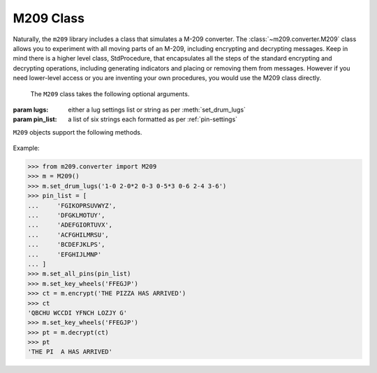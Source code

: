 M209 Class
==========

Naturally, the ``m209`` library includes a class that simulates a M-209
converter. The :class:`~m209.converter.M209` class allows you to experiment
with all moving parts of an M-209, including encrypting and decrypting
messages. Keep in mind there is a higher level class, StdProcedure, that
encapsulates all the steps of the standard encrypting and decrypting
operations, including generating indicators and placing or removing them from
messages. However if you need lower-level access or you are inventing your own
procedures, you would use the M209 class directly.

.. class:: m209.converter.M209([lugs=None[, pin_list=None]])

   The ``M209`` class takes the following optional arguments.

  :param lugs: either a lug settings list or string as per :meth:`set_drum_lugs`
  :param pin_list: a list of six strings each formatted as per :ref:`pin-settings`

``M209`` objects support the following methods.

   .. method:: set_pins(n, effective_pins)

      Sets the pin settings on the specified key wheel ``n``.

      :param n: an integer between 0-5, inclusive. Key wheel 0 is the 
         left-most wheel and wheel 5 is the right-most.

      :param effective_pins: an iterable of letters whose pins are slid to
        the "effective" position (to the right). See :ref:`pin-settings`.

   .. method:: set_all_pins(pin_list)

      Sets all key wheel pins according to the supplied pin list.

      :param pin_list: must either be ``None`` or a 6-element list of strings
         where each string element is as described in :ref:`pin-settings`.
         If ``None``, all pins in all key wheels are moved to the ineffective position.

   .. method:: set_drum_lugs(lug_list)

      Sets the drum lugs according to the given ``lug_list`` parameter.

      If ``lug_list`` is ``None`` or empty, all lugs will be placed in neutral
      positions.

      Otherwise, the ``lug_list`` can either be a list or a string.

      If ``lug_list`` is passed a list, it must be a list of 1 or 2-tuple integers,
      where each integer is between 0-5, inclusive, and represents a 0-based
      key wheel position. The list can not be longer than 27 items. Only lug
      bars with lugs in non-neutral positions need be listed. Lug bars with one
      lug in a non-neutral position are represented by a 1-tuple. Bars with
      2 non-netural lugs are represented as a 2-tuple.

      If ``lug_list`` is passed as a string, it is assumed to be in key list
      format as described in :ref:`lug-settings`.

      Example::

         m = M209()
         m.set_drum_lugs('1-0 2-0*2 0-3 0-5*3 0-6 2-4 3-6')

         # or equivalently
         m.set_drum_lugs([(0, ), (1, ), (1, ), (2, ), (4, ), (4, ), (4, ), (5, ), (1, 3), (2, 5)])


   .. method:: set_key_wheel(n, c)

      Set key wheel ``n`` to the letter ``c``.

      :param n: an integer between 0-5 where key wheel 0 is the leftmost key wheel,
         and 5 is the rightmost
      :param c: a 1-letter string valid for key wheel ``n``
      :raises KeyWheelError: if ``c`` is not valid for wheel ``n``

   .. method:: set_key_wheels(s)

      Set the key wheels from left to right to the six letter string ``s``.

      :raises KeyWheelError: if any letter in ``s`` is not valid for the corresponding key wheel

   .. method:: set_random_key_wheels()

      Sets the six key wheels to random letters.

      :returns: a string of length six representing the new key wheel settings

   .. method:: get_settings()

      Returns the current key settings.

      :returns: a named tuple of ``(lugs, pin_list)`` representing the current
         key settings. ``lugs`` will be in string format.

   .. method:: encrypt(plaintext[, group=True[, spaces=True]])

      Performs an encrypt operation on the given plaintext and returns the
      encrypted ciphertext as a string.

      :param plaintext: the text string to encrypt
      :param group: if ``True``, the ciphertext string will be grouped into 5-letter
         groups, separated by spaces
      :param spaces: if ``True``, space characters in the input plaintext will
         automatically be treated as ``Z`` characters. Otherwise spaces in the
         plaintext will raise an ``M209Error``.
      :returns: the ciphertext as a string

   .. method:: decrypt(ciphertext[, spaces=True[, z_sub=True]])

      Performs a decrypt operation on the given ciphertext and returns the
      decrypted plaintext as a string.

      :param ciphertext: the text string to decyrpt
      :param spaces: if ``True``, spaces will be allowed in the input ciphertext and
         ignored. Otherwise space characters will raise an ``M209Error``.
         This is useful if the input ciphertext is in 5-letter groups, separated
         by spaces.
      :param z_sub: if ``True``, ``Z`` characters in the output plaintext will be
         replaced by space characters, just like an actual M-209.
      :returns: the plaintext as a string

Example:

>>> from m209.converter import M209
>>> m = M209()
>>> m.set_drum_lugs('1-0 2-0*2 0-3 0-5*3 0-6 2-4 3-6')
>>> pin_list = [
...     'FGIKOPRSUVWYZ',
...     'DFGKLMOTUY',
...     'ADEFGIORTUVX',
...     'ACFGHILMRSU',
...     'BCDEFJKLPS',
...     'EFGHIJLMNP'
... ]
>>> m.set_all_pins(pin_list)
>>> m.set_key_wheels('FFEGJP')
>>> ct = m.encrypt('THE PIZZA HAS ARRIVED')
>>> ct
'QBCHU WCCDI YFNCH LOZJY G'
>>> m.set_key_wheels('FFEGJP')
>>> pt = m.decrypt(ct)
>>> pt
'THE PI  A HAS ARRIVED'
